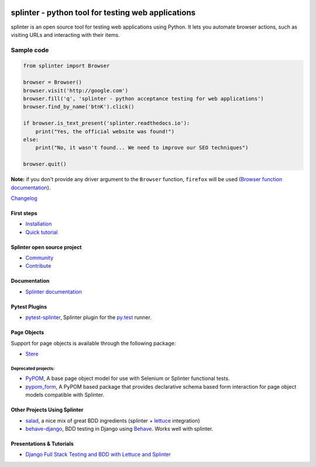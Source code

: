 .. image:: https://img.shields.io/pypi/v/splinter.svg
    :target: https://pypi.org/project/splinter
    :alt: PyPI

.. image:: https://img.shields.io/pypi/pyversions/splinter.svg
    :alt: PyPI - Python Version
    :target: https://github.com/cobrateam/splinter

.. image:: https://img.shields.io/github/license/cobrateam/splinter.svg
   :alt: GitHub
   :target: https://github.com/cobrateam/splinter/blob/master/LICENSE

.. image:: https://github.com/cobrateam/splinter/workflows/CI/badge.svg
   :target: https://github.com/cobrateam/splinter/actions/workflows/main.yml
   :alt: Build status

+++++++++++++++++++++++++++++++++++++++++++++++++++
splinter - python tool for testing web applications
+++++++++++++++++++++++++++++++++++++++++++++++++++

splinter is an open source tool for testing web applications using Python.
It lets you automate browser actions, such as visiting URLs and interacting with their items.

Sample code
-----------

.. code:: python

   from splinter import Browser

   browser = Browser()
   browser.visit('http://google.com')
   browser.fill('q', 'splinter - python acceptance testing for web applications')
   browser.find_by_name('btnK').click()

   if browser.is_text_present('splinter.readthedocs.io'):
       print("Yes, the official website was found!")
   else:
       print("No, it wasn't found... We need to improve our SEO techniques")

   browser.quit()

**Note:** if you don't provide any driver argument to the ``Browser`` function, ``firefox`` will be used (`Browser function documentation <https://splinter.readthedocs.io/en/latest/api/driver-and-element-api.html>`_).

`Changelog <https://splinter.readthedocs.io/en/latest/news.html>`_

First steps
===========

* `Installation <https://splinter.readthedocs.io/en/latest/install.html>`_

* `Quick tutorial <https://splinter.readthedocs.io/en/latest/tutorial.html>`_

Splinter open source project
============================

* `Community <https://splinter.readthedocs.io/en/latest/community.html>`_

* `Contribute <https://splinter.readthedocs.io/en/latest/contribute.html>`_

Documentation
=============

* `Splinter documentation <https://splinter.readthedocs.io>`_

Pytest Plugins
==============

* `pytest-splinter <http://pytest-splinter.readthedocs.io>`_, Splinter plugin for the `py.test <http://docs.pytest.org>`_ runner.

Page Objects
============

Support for page objects is available through the following package:

* `Stere <https://stere.readthedocs.io/>`_

Deprecated projects:
++++++++++++++++++++

* `PyPOM <http://pypom.readthedocs.io/>`_, A base page object model for use with Selenium or Splinter functional tests.

* `pypom_form <http://pypom-form.readthedocs.io>`_, A PyPOM based package that provides declarative schema based form interaction for page object models compatible with Splinter.

Other Projects Using Splinter
=============================

* `salad <https://github.com/salad/salad>`_, a nice mix of great BDD ingredients (splinter + `lettuce <http://lettuce.it>`_ integration)

* `behave-django <https://github.com/behave/behave-django>`_, BDD testing in Django using `Behave <https://github.com/behave/behave/>`_. Works well with splinter.


Presentations & Tutorials
=========================
* `Django Full Stack Testing and BDD with Lettuce and Splinter <https://www.cilliano.com/2011/02/07/django-bdd-with-lettuce-and-splinter.html>`_
